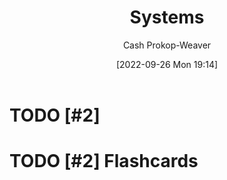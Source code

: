 :PROPERTIES:
:ID:       c73b15fa-a2bc-48bc-8f3d-6edffc332da1
:ROAM_ALIASES: System
:LAST_MODIFIED: [2023-09-06 Wed 08:05]
:END:
#+title: Systems
#+hugo_custom_front_matter: :slug "c73b15fa-a2bc-48bc-8f3d-6edffc332da1"
#+author: Cash Prokop-Weaver
#+date: [2022-09-26 Mon 19:14]
#+filetags: :hastodo:concept:

* TODO [#2]

* TODO [#2] Flashcards
